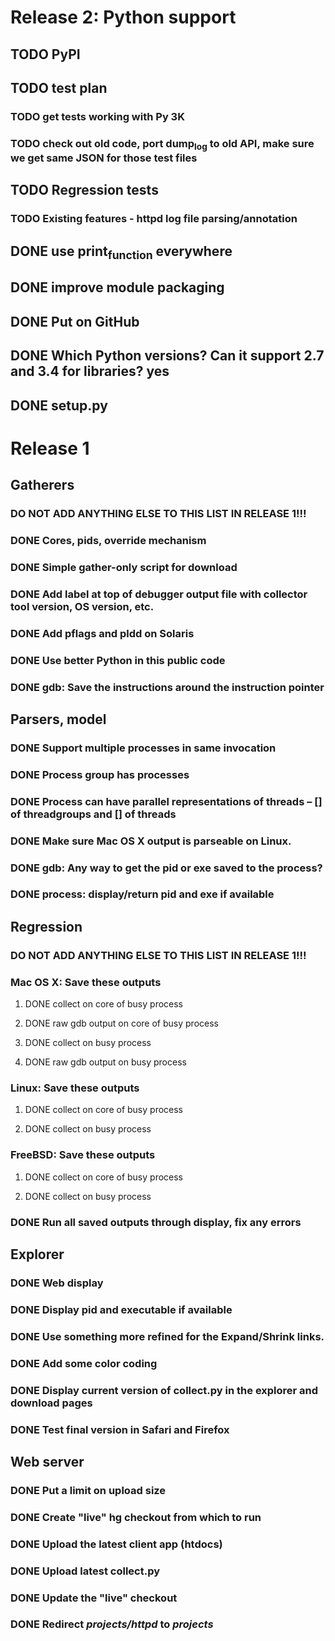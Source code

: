 * Release 2: Python support
** TODO PyPI
** TODO test plan
*** TODO get tests working with Py 3K
*** TODO check out old code, port dump_log to old API, make sure we get same JSON for those test files
** TODO Regression tests
*** TODO Existing features - httpd log file parsing/annotation
** DONE use print_function everywhere
** DONE improve module packaging
** DONE Put on GitHub
** DONE Which Python versions?  Can it support 2.7 and 3.4 for libraries?  yes
** DONE setup.py
* Release 1
** Gatherers
*** DO NOT ADD ANYTHING ELSE TO THIS LIST IN RELEASE 1!!!
*** DONE Cores, pids, override mechanism
*** DONE Simple gather-only script for download
*** DONE Add label at top of debugger output file with collector tool version, OS version, etc.
*** DONE Add pflags and pldd on Solaris
*** DONE Use better Python in this public code
*** DONE gdb: Save the instructions around the instruction pointer
** Parsers, model
*** DONE Support multiple processes in same invocation
*** DONE Process group has processes
*** DONE Process can have parallel representations of threads -- [] of threadgroups and [] of threads
*** DONE Make sure Mac OS X output is parseable on Linux.
*** DONE gdb: Any way to get the pid or exe saved to the process?
*** DONE process: display/return pid and exe if available
** Regression
*** DO NOT ADD ANYTHING ELSE TO THIS LIST IN RELEASE 1!!!
*** Mac OS X: Save these outputs
**** DONE collect on core of busy process
**** DONE raw gdb output on core of busy process
**** DONE collect on busy process
**** DONE raw gdb output on busy process
*** Linux: Save these outputs
**** DONE collect on core of busy process
**** DONE collect on busy process
*** FreeBSD: Save these outputs
**** DONE collect on core of busy process
**** DONE collect on busy process
*** DONE Run all saved outputs through display, fix any errors
** Explorer
*** DONE Web display
*** DONE Display pid and executable if available
*** DONE Use something more refined for the Expand/Shrink links.
*** DONE Add some color coding
*** DONE Display current version of collect.py in the explorer and download pages
*** DONE Test final version in Safari and Firefox
** Web server
*** DONE Put a limit on upload size
*** DONE Create "live" hg checkout from which to run
*** DONE Upload the latest client app (htdocs)
*** DONE Upload latest collect.py
*** DONE Update the "live" checkout
*** DONE Redirect /projects/httpd/ to /projects/
